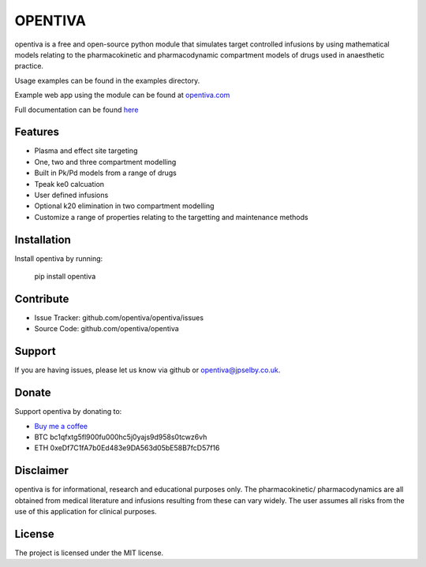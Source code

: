 OPENTIVA
========

opentiva is a free and open-source python module that simulates target 
controlled infusions by using mathematical models relating to the 
pharmacokinetic and pharmacodynamic compartment models of drugs used in 
anaesthetic practice. 

Usage examples can be found in the examples directory.

Example web app using the module can be found at 
`opentiva.com <https://opentiva.com>`_

Full documentation can be found `here <https://opentiva.readthedocs.io>`_

Features
--------

- Plasma and effect site targeting
- One, two and three compartment modelling
- Built in Pk/Pd models from a range of drugs
- Tpeak ke0 calcuation
- User defined infusions
- Optional k20 elimination in two compartment modelling
- Customize a range of properties relating to the targetting and maintenance 
  methods

Installation
------------

Install opentiva by running:

    pip install opentiva

Contribute
----------

- Issue Tracker: github.com/opentiva/opentiva/issues
- Source Code: github.com/opentiva/opentiva

Support
-------

If you are having issues, please let us know via github or 
opentiva@jpselby.co.uk.

Donate
------

Support opentiva by donating to:

- `Buy me a coffee <https://www.buymeacoffee.com/opentiva>`_
- BTC bc1qfxtg5fl900fu000hc5j0yajs9d958s0tcwz6vh 
- ETH 0xeDf7C1fA7b0Ed483e9DA563d05bE58B7fcD57f16

Disclaimer
----------
opentiva is for informational, research and educational purposes only. 
The pharmacokinetic/ pharmacodynamics are all obtained from medical 
literature and infusions resulting from these can vary widely. 
The user assumes all risks from the use of this application for clinical 
purposes.

License
-------

The project is licensed under the MIT license.
